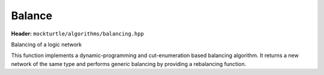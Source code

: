 Balance
=============

**Header:** ``mockturtle/algorithms/balancing.hpp``

Balancing of a logic network

This function implements a dynamic-programming and cut-enumeration based balancing algorithm. 
It returns a new network of the same type and performs generic balancing by providing a rebalancing function.